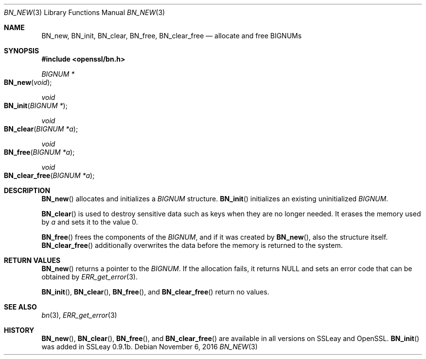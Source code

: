 .\"	$OpenBSD: BN_new.3,v 1.2 2016/11/06 15:52:50 jmc Exp $
.\"
.Dd $Mdocdate: November 6 2016 $
.Dt BN_NEW 3
.Os
.Sh NAME
.Nm BN_new ,
.Nm BN_init ,
.Nm BN_clear ,
.Nm BN_free ,
.Nm BN_clear_free
.Nd allocate and free BIGNUMs
.Sh SYNOPSIS
.In openssl/bn.h
.Ft BIGNUM *
.Fo BN_new
.Fa void
.Fc
.Ft void
.Fo BN_init
.Fa "BIGNUM *"
.Fc
.Ft void
.Fo BN_clear
.Fa "BIGNUM *a"
.Fc
.Ft void
.Fo BN_free
.Fa "BIGNUM *a"
.Fc
.Ft void
.Fo BN_clear_free
.Fa "BIGNUM *a"
.Fc
.Sh DESCRIPTION
.Fn BN_new
allocates and initializes a
.Vt BIGNUM
structure.
.Fn BN_init
initializes an existing uninitialized
.Vt BIGNUM .
.Pp
.Fn BN_clear
is used to destroy sensitive data such as keys when they are no longer
needed.
It erases the memory used by
.Fa a
and sets it to the value 0.
.Pp
.Fn BN_free
frees the components of the
.Vt BIGNUM ,
and if it was created by
.Fn BN_new ,
also the structure itself.
.Fn BN_clear_free
additionally overwrites the data before the memory is returned to the
system.
.Sh RETURN VALUES
.Fn BN_new
returns a pointer to the
.Vt BIGNUM .
If the allocation fails, it returns
.Dv NULL
and sets an error code that can be obtained by
.Xr ERR_get_error 3 .
.Pp
.Fn BN_init ,
.Fn BN_clear ,
.Fn BN_free ,
and
.Fn BN_clear_free
return no values.
.Sh SEE ALSO
.Xr bn 3 ,
.Xr ERR_get_error 3
.Sh HISTORY
.Fn BN_new ,
.Fn BN_clear ,
.Fn BN_free ,
and
.Fn BN_clear_free
are available in all versions on SSLeay and OpenSSL.
.Fn BN_init
was added in SSLeay 0.9.1b.
